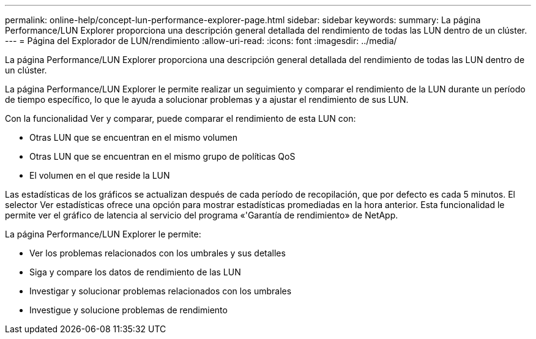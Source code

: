 ---
permalink: online-help/concept-lun-performance-explorer-page.html 
sidebar: sidebar 
keywords:  
summary: La página Performance/LUN Explorer proporciona una descripción general detallada del rendimiento de todas las LUN dentro de un clúster. 
---
= Página del Explorador de LUN/rendimiento
:allow-uri-read: 
:icons: font
:imagesdir: ../media/


[role="lead"]
La página Performance/LUN Explorer proporciona una descripción general detallada del rendimiento de todas las LUN dentro de un clúster.

La página Performance/LUN Explorer le permite realizar un seguimiento y comparar el rendimiento de la LUN durante un período de tiempo específico, lo que le ayuda a solucionar problemas y a ajustar el rendimiento de sus LUN.

Con la funcionalidad Ver y comparar, puede comparar el rendimiento de esta LUN con:

* Otras LUN que se encuentran en el mismo volumen
* Otras LUN que se encuentran en el mismo grupo de políticas QoS
* El volumen en el que reside la LUN


Las estadísticas de los gráficos se actualizan después de cada período de recopilación, que por defecto es cada 5 minutos. El selector Ver estadísticas ofrece una opción para mostrar estadísticas promediadas en la hora anterior. Esta funcionalidad le permite ver el gráfico de latencia al servicio del programa «'Garantía de rendimiento» de NetApp.

La página Performance/LUN Explorer le permite:

* Ver los problemas relacionados con los umbrales y sus detalles
* Siga y compare los datos de rendimiento de las LUN
* Investigar y solucionar problemas relacionados con los umbrales
* Investigue y solucione problemas de rendimiento

